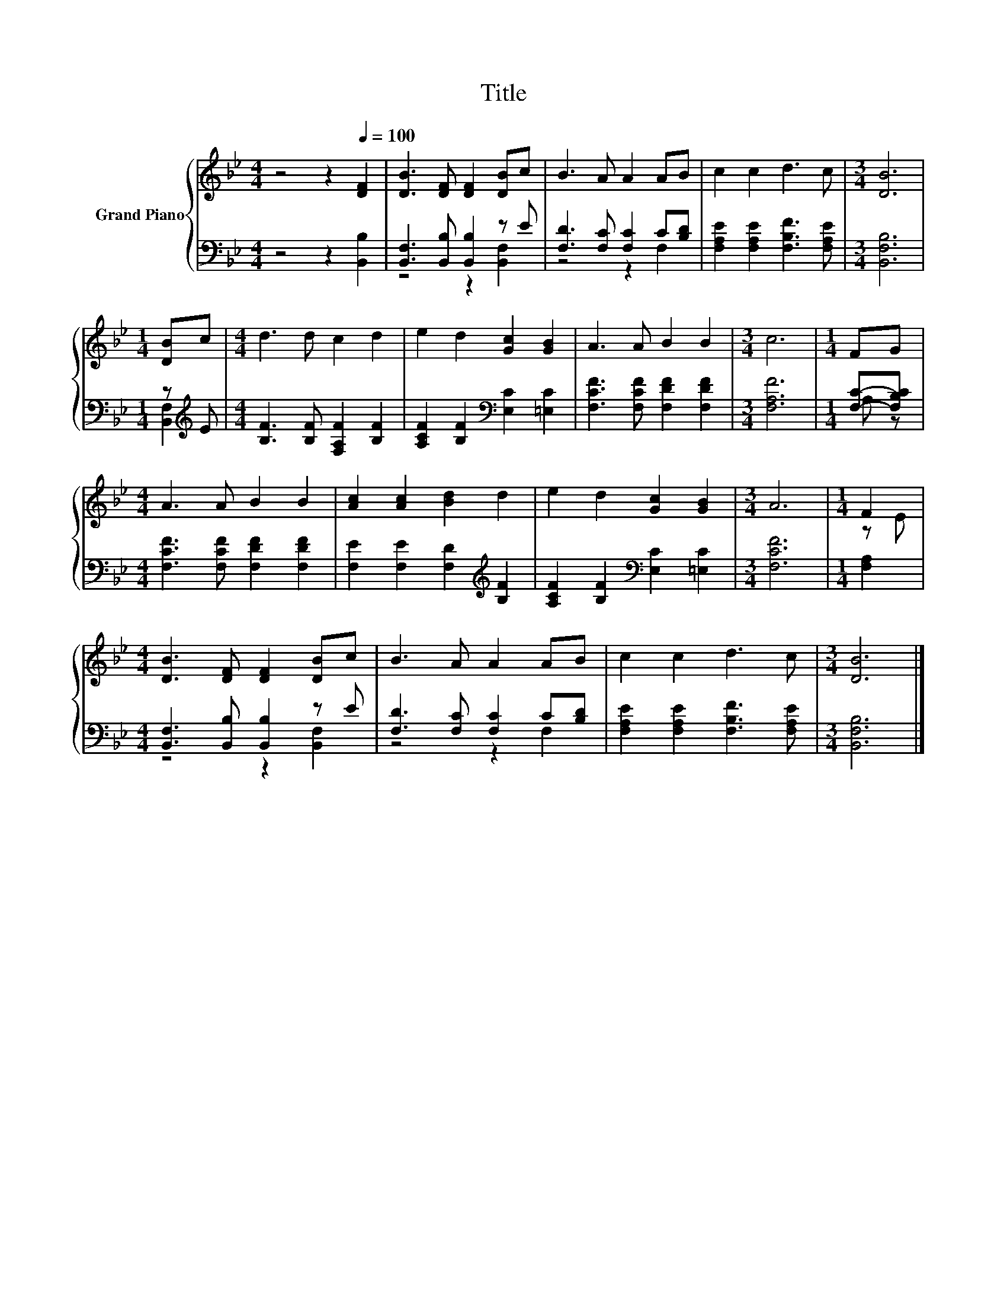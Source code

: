 X:1
T:Title
%%score { ( 1 4 ) | ( 2 3 ) }
L:1/8
M:4/4
K:Bb
V:1 treble nm="Grand Piano"
V:4 treble 
V:2 bass 
V:3 bass 
V:1
 z4 z2[Q:1/4=100] [DF]2 | [DB]3 [DF] [DF]2 [DB]c | B3 A A2 AB | c2 c2 d3 c |[M:3/4] [DB]6 | %5
[M:1/4] [DB]c |[M:4/4] d3 d c2 d2 | e2 d2 [Gc]2 [GB]2 | A3 A B2 B2 |[M:3/4] c6 |[M:1/4] FG | %11
[M:4/4] A3 A B2 B2 | [Ac]2 [Ac]2 [Bd]2 d2 | e2 d2 [Gc]2 [GB]2 |[M:3/4] A6 |[M:1/4] F2 | %16
[M:4/4] [DB]3 [DF] [DF]2 [DB]c | B3 A A2 AB | c2 c2 d3 c |[M:3/4] [DB]6 |] %20
V:2
 z4 z2 [B,,B,]2 | [B,,F,]3 [B,,B,] [B,,B,]2 z E | [F,D]3 [F,C] [F,C]2 C[B,D] | %3
 [F,A,E]2 [F,A,E]2 [F,B,F]3 [F,A,E] |[M:3/4] [B,,F,B,]6 |[M:1/4] z[K:treble] E | %6
[M:4/4] [B,F]3 [B,F] [F,A,F]2 [B,F]2 | [A,CF]2 [B,F]2[K:bass] [E,C]2 [=E,C]2 | %8
 [F,CF]3 [F,CF] [F,DF]2 [F,DF]2 |[M:3/4] [F,A,F]6 |[M:1/4] [F,C]-[F,B,C] | %11
[M:4/4] [F,CF]3 [F,CF] [F,DF]2 [F,DF]2 | [F,E]2 [F,E]2 [F,D]2[K:treble] [B,F]2 | %13
 [A,CF]2 [B,F]2[K:bass] [E,C]2 [=E,C]2 |[M:3/4] [F,CF]6 |[M:1/4] [F,A,]2 | %16
[M:4/4] [B,,F,]3 [B,,B,] [B,,B,]2 z E | [F,D]3 [F,C] [F,C]2 C[B,D] | %18
 [F,A,E]2 [F,A,E]2 [F,B,F]3 [F,A,E] |[M:3/4] [B,,F,B,]6 |] %20
V:3
 x8 | z4 z2 [B,,F,]2 | z4 z2 F,2 | x8 |[M:3/4] x6 |[M:1/4] [B,,F,]2[K:treble] |[M:4/4] x8 | %7
 x4[K:bass] x4 | x8 |[M:3/4] x6 |[M:1/4] A, z |[M:4/4] x8 | x6[K:treble] x2 | x4[K:bass] x4 | %14
[M:3/4] x6 |[M:1/4] x2 |[M:4/4] z4 z2 [B,,F,]2 | z4 z2 F,2 | x8 |[M:3/4] x6 |] %20
V:4
 x8 | x8 | x8 | x8 |[M:3/4] x6 |[M:1/4] x2 |[M:4/4] x8 | x8 | x8 |[M:3/4] x6 |[M:1/4] x2 | %11
[M:4/4] x8 | x8 | x8 |[M:3/4] x6 |[M:1/4] z E |[M:4/4] x8 | x8 | x8 |[M:3/4] x6 |] %20

